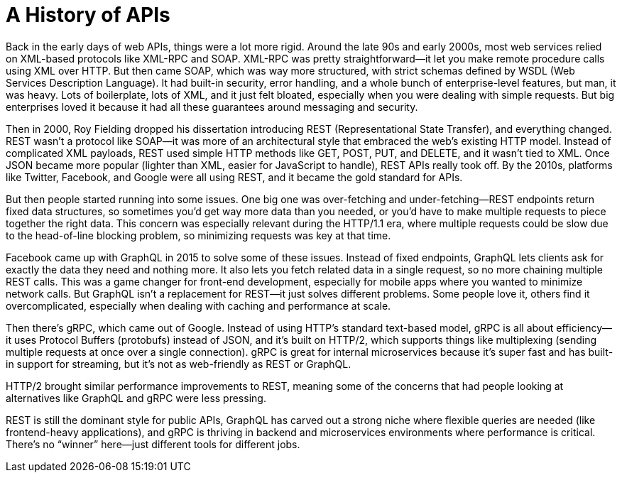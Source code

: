 = A History of APIs

Back in the early days of web APIs, things were a lot more rigid. Around the
late 90s and early 2000s, most web services relied on XML-based protocols like
XML-RPC and SOAP. XML-RPC was pretty straightforward—it let you make remote
procedure calls using XML over HTTP. But then came SOAP, which was way more
structured, with strict schemas defined by WSDL (Web Services Description
Language). It had built-in security, error handling, and a whole bunch of
enterprise-level features, but man, it was heavy. Lots of boilerplate, lots of
XML, and it just felt bloated, especially when you were dealing with simple
requests. But big enterprises loved it because it had all these guarantees
around messaging and security.  

Then in 2000, Roy Fielding dropped his dissertation introducing REST
(Representational State Transfer), and everything changed. REST wasn't a
protocol like SOAP—it was more of an architectural style that embraced the web's
existing HTTP model. Instead of complicated XML payloads, REST used simple HTTP
methods like GET, POST, PUT, and DELETE, and it wasn't tied to XML. Once JSON
became more popular (lighter than XML, easier for JavaScript to handle), REST
APIs really took off. By the 2010s, platforms like Twitter, Facebook, and Google
were all using REST, and it became the gold standard for APIs.  

But then people started running into some issues. One big one was over-fetching
and under-fetching—REST endpoints return fixed data structures, so sometimes
you'd get way more data than you needed, or you'd have to make multiple requests
to piece together the right data. This concern was especially relevant during
the HTTP/1.1 era, where multiple requests could be slow due to the head-of-line
blocking problem, so minimizing requests was key at that time.

Facebook came up with GraphQL in 2015 to solve some of these issues. Instead of
fixed endpoints, GraphQL lets clients ask for exactly the data they need and
nothing more. It also lets you fetch related data in a single request, so no
more chaining multiple REST calls. This was a game changer for front-end
development, especially for mobile apps where you wanted to minimize network
calls. But GraphQL isn't a replacement for REST—it just solves different
problems. Some people love it, others find it overcomplicated, especially when
dealing with caching and performance at scale.  

Then there's gRPC, which came out of Google. Instead of using HTTP's standard
text-based model, gRPC is all about efficiency—it uses Protocol Buffers
(protobufs) instead of JSON, and it's built on HTTP/2, which supports things
like multiplexing (sending multiple requests at once over a single connection).
gRPC is great for internal microservices because it's super fast and has
built-in support for streaming, but it's not as web-friendly as REST or GraphQL.  

HTTP/2 brought similar performance improvements to REST, meaning some of the
concerns that had people looking at alternatives like GraphQL and gRPC were less
pressing.

REST is still the dominant style for public APIs, GraphQL has carved
out a strong niche where flexible queries are needed (like frontend-heavy
applications), and gRPC is thriving in backend and microservices environments
where performance is critical. There's no “winner” here—just different tools for
different jobs.
